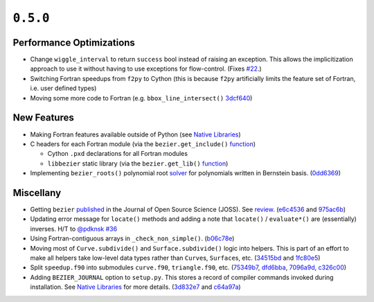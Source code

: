 ``0.5.0``
=========

|pypi| |docs|

Performance Optimizations
-------------------------

-  Change ``wiggle_interval`` to return ``success`` bool instead of
   raising an exception. This allows the implicitization approach to use
   it without having to use exceptions for flow-control. (Fixes
   `#22 <https://github.com/dhermes/bezier/issues/22>`__.)
-  Switching Fortran speedups from ``f2py`` to Cython (this is because
   ``f2py`` artificially limits the feature set of Fortran, i.e. user
   defined types)
-  Moving some more code to Fortran (e.g. ``bbox_line_intersect()``
   `3dcf640 <https://github.com/dhermes/bezier/commit/3dcf64090bb5874320dcde86eaf449e94278dd08>`__)

New Features
------------

-  Making Fortran features available outside of Python (see `Native
   Libraries <http://bezier.readthedocs.io/en/0.5.0/native-libraries.html>`__)
-  C headers for each Fortran module (via the ``bezier.get_include()``
   `function <http://bezier.readthedocs.io/en/0.5.0/reference/bezier.html#bezier.get_include>`__)

   -  Cython ``.pxd`` declarations for all Fortran modules
   -  ``libbezier`` static library (via the ``bezier.get_lib()``
      `function <http://bezier.readthedocs.io/en/0.5.0/reference/bezier.html#bezier.get_lib>`__)

-  Implementing ``bezier_roots()`` polynomial root
   `solver <http://bezier.readthedocs.io/en/0.5.0/algorithm-helpers.html#bezier._implicitization.bezier_roots>`__
   for polynomials written in Bernstein basis.
   (`0dd6369 <https://github.com/dhermes/bezier/commit/0dd6369b0f77e4c0cf8113f2d25812addc90482a>`__)

Miscellany
----------

-  Getting ``bezier``
   `published <http://joss.theoj.org/papers/10.21105/joss.00267>`__ in
   the Journal of Open Source Science (JOSS). See
   `review <https://github.com/openjournals/joss-reviews/issues/267>`__.
   (`e6c4536 <https://github.com/dhermes/bezier/commit/e6c45360f0c8412ae90d967463a14c49490d70ee>`__
   and
   `975ac6b <https://github.com/dhermes/bezier/commit/975ac6b1a4313db4dcdc17396d6d34561005939e>`__)
-  Updating error message for ``locate()`` methods and adding a note
   that ``locate()`` / ``evaluate*()`` are (essentially) inverses. H/T
   to `@pdknsk <https://github.com/pdknsk>`__
   `#36 <https://github.com/dhermes/bezier/pull/36>`__
-  Using Fortran-contiguous arrays in ``_check_non_simple()``.
   (`b06c78e <https://github.com/dhermes/bezier/commit/b06c78e50d53bf673bcf0b71fa84b36c8df564d8>`__)
-  Moving most of ``Curve.subdivide()`` and ``Surface.subdivide()``
   logic into helpers. This is part of an effort to make all helpers
   take low-level data types rather than ``Curve``\ s, ``Surface``\ s,
   etc.
   (`34515bd <https://github.com/dhermes/bezier/commit/34515bd6246f57fbb311b4089520a24e8237294a>`__
   and
   `1fc80e5 <https://github.com/dhermes/bezier/commit/1fc80e54ad1b45cb628af06e5a2100eeb9282865>`__)
-  Split ``speedup.f90`` into submodules ``curve.f90``, ``triangle.f90``,
   etc.
   (`75349b7 <https://github.com/dhermes/bezier/commit/75349b745063a9bbc623808b3f7bbf6b7641c008>`__,
   `dfd6bba <https://github.com/dhermes/bezier/commit/dfd6bba303ac0a8492fac1f309086b685e52ab59>`__,
   `7096a9d <https://github.com/dhermes/bezier/commit/7096a9d646930378476e650c77d0652a48bf148a>`__,
   `c326c00 <https://github.com/dhermes/bezier/commit/c326c00a5c0ee74f9aa53c2b104ac6d4eb5c6794>`__)
-  Adding ``BEZIER_JOURNAL`` option to ``setup.py``. This stores a
   record of compiler commands invoked during installation. See `Native
   Libraries <http://bezier.readthedocs.io/en/0.5.0/native-libraries.html>`__
   for more details.
   (`3d832e7 <https://github.com/dhermes/bezier/commit/3d832e78af2a951a642ff5860b9593abfa674ec3>`__
   and
   `c64a97a <https://github.com/dhermes/bezier/commit/c64a97aa5599220b927094a41de04b0c75bbec33>`__)

.. |pypi| image:: https://img.shields.io/pypi/v/bezier/0.5.0.svg
   :target: https://pypi.org/project/bezier/0.5.0/
   :alt: PyPI link to release 0.5.0
.. |docs| image:: https://readthedocs.org/projects/bezier/badge/?version=0.5.0
   :target: https://bezier.readthedocs.io/en/0.5.0/
   :alt: Documentation for release 0.5.0
